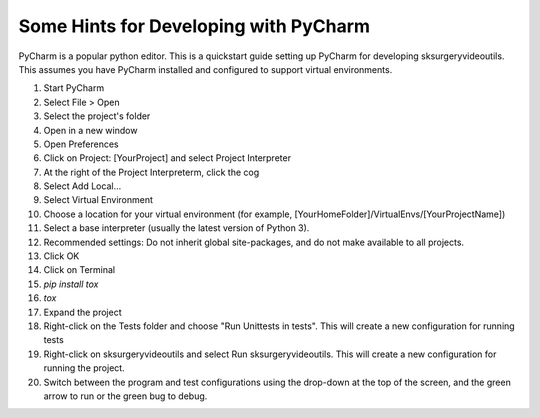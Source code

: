 .. _pycharm:

Some Hints for Developing with PyCharm
^^^^^^^^^^^^^^^^^^^^^^^^^^^^^^^^^^^^^^

PyCharm is a popular python editor. This is a quickstart guide setting up 
PyCharm for developing sksurgeryvideoutils.
This assumes you have PyCharm installed and configured to support virtual environments.

1. Start PyCharm
2. Select File > Open
3. Select the project's folder
4. Open in a new window
5. Open Preferences
6. Click on Project: [YourProject] and select Project Interpreter
7. At the right of the Project Interpreterm, click the cog
8. Select Add Local...
9. Select Virtual Environment
10. Choose a location for your virtual environment (for example, [YourHomeFolder]/VirtualEnvs/[YourProjectName])
11. Select a base interpreter (usually the latest version of Python 3).
12. Recommended settings: Do not inherit global site-packages, and do not make available to all projects.
13. Click OK
14. Click on Terminal
15. `pip install tox`
16. `tox`
17. Expand the project
18. Right-click on the Tests folder and choose "Run Unittests in tests". This will create a new configuration for running tests
19. Right-click on sksurgeryvideoutils and select Run sksurgeryvideoutils. This will create a new configuration for running the project.
20. Switch between the program and test configurations using the drop-down at the top of the screen, and the green arrow to run or the green bug to debug.

